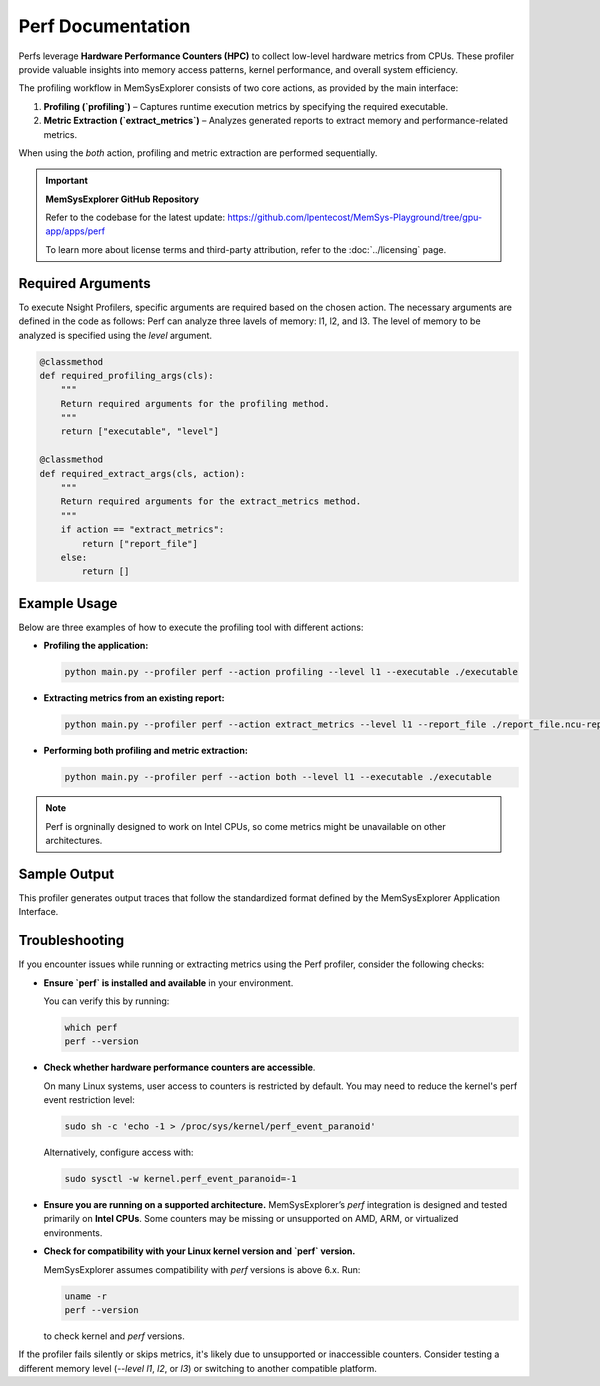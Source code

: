Perf Documentation
==============================

Perfs leverage **Hardware Performance Counters (HPC)** to collect low-level hardware metrics from CPUs. 
These profiler provide valuable insights into memory access patterns, kernel performance, and overall system efficiency. 

The profiling workflow in MemSysExplorer consists of two core actions, as provided by the main interface:

1. **Profiling (`profiling`)** – Captures runtime execution metrics by specifying the required executable.
2. **Metric Extraction (`extract_metrics`)** – Analyzes generated reports to extract memory and performance-related metrics.

When using the `both` action, profiling and metric extraction are performed sequentially.

.. important::

   **MemSysExplorer GitHub Repository**

   Refer to the codebase for the latest update: https://github.com/lpentecost/MemSys-Playground/tree/gpu-app/apps/perf

   To learn more about license terms and third-party attribution, refer to the :doc:`../licensing` page.

Required Arguments
------------------

To execute Nsight Profilers, specific arguments are required based on the chosen action. The necessary arguments are defined in the code as follows:
Perf can analyze three lavels of memory: l1, l2, and l3. The level of memory to be analyzed is specified using the `level` argument.

.. code-block:: python

    @classmethod
    def required_profiling_args(cls):
        """
        Return required arguments for the profiling method.
        """
        return ["executable", "level"]

    @classmethod
    def required_extract_args(cls, action):
        """
        Return required arguments for the extract_metrics method.
        """
        if action == "extract_metrics":
            return ["report_file"]
        else:
            return []

Example Usage
-------------

Below are three examples of how to execute the profiling tool with different actions:

- **Profiling the application:**

  .. code-block:: bash

     python main.py --profiler perf --action profiling --level l1 --executable ./executable 

- **Extracting metrics from an existing report:**

  .. code-block:: bash

     python main.py --profiler perf --action extract_metrics --level l1 --report_file ./report_file.ncu-rep

- **Performing both profiling and metric extraction:**

  .. code-block:: bash

     python main.py --profiler perf --action both --level l1 --executable ./executable

.. note::  
        Perf is orgninally designed to work on Intel CPUs, so come metrics might be unavailable on other architectures.

Sample Output
-------------

This profiler generates output traces that follow the standardized format defined by the MemSysExplorer Application Interface.
     
Troubleshooting
---------------

If you encounter issues while running or extracting metrics using the Perf profiler, consider the following checks:

- **Ensure `perf` is installed and available** in your environment.

  You can verify this by running:

  .. code-block:: bash

     which perf
     perf --version

- **Check whether hardware performance counters are accessible**.

  On many Linux systems, user access to counters is restricted by default. You may need to reduce the kernel's perf event restriction level:

  .. code-block:: bash

     sudo sh -c 'echo -1 > /proc/sys/kernel/perf_event_paranoid'

  Alternatively, configure access with:

  .. code-block:: bash

     sudo sysctl -w kernel.perf_event_paranoid=-1

- **Ensure you are running on a supported architecture.**
  MemSysExplorer’s `perf` integration is designed and tested primarily on **Intel CPUs**. Some counters may be missing or unsupported on AMD, ARM, or virtualized environments.

- **Check for compatibility with your Linux kernel version and `perf` version.**

  MemSysExplorer assumes compatibility with `perf` versions is above 6.x. Run:

  .. code-block:: bash

     uname -r
     perf --version

  to check kernel and `perf` versions.

If the profiler fails silently or skips metrics, it's likely due to unsupported or inaccessible counters. Consider testing a different memory level (`--level l1`, `l2`, or `l3`) or switching to another compatible platform.


